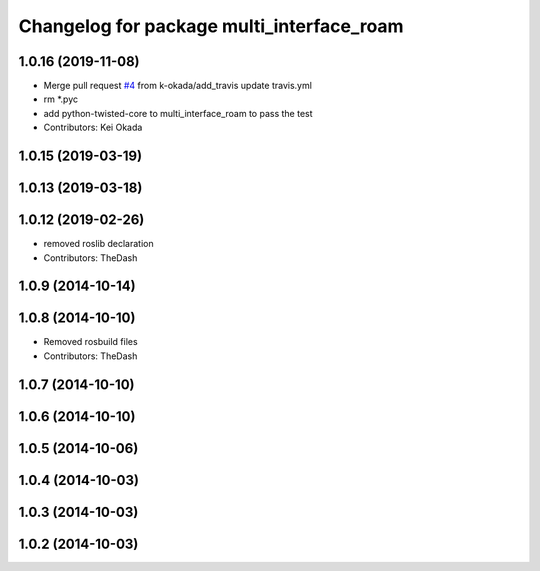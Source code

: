 ^^^^^^^^^^^^^^^^^^^^^^^^^^^^^^^^^^^^^^^^^^
Changelog for package multi_interface_roam
^^^^^^^^^^^^^^^^^^^^^^^^^^^^^^^^^^^^^^^^^^

1.0.16 (2019-11-08)
-------------------
* Merge pull request `#4 <https://github.com/pr2/linux_networking/issues/4>`_ from k-okada/add_travis
  update travis.yml
* rm *.pyc
* add python-twisted-core to multi_interface_roam to pass the test
* Contributors: Kei Okada

1.0.15 (2019-03-19)
-------------------

1.0.13 (2019-03-18)
-------------------

1.0.12 (2019-02-26)
-------------------
* removed roslib declaration
* Contributors: TheDash

1.0.9 (2014-10-14)
------------------

1.0.8 (2014-10-10)
------------------
* Removed rosbuild files
* Contributors: TheDash

1.0.7 (2014-10-10)
------------------

1.0.6 (2014-10-10)
------------------

1.0.5 (2014-10-06)
------------------

1.0.4 (2014-10-03)
------------------

1.0.3 (2014-10-03)
------------------

1.0.2 (2014-10-03)
------------------
